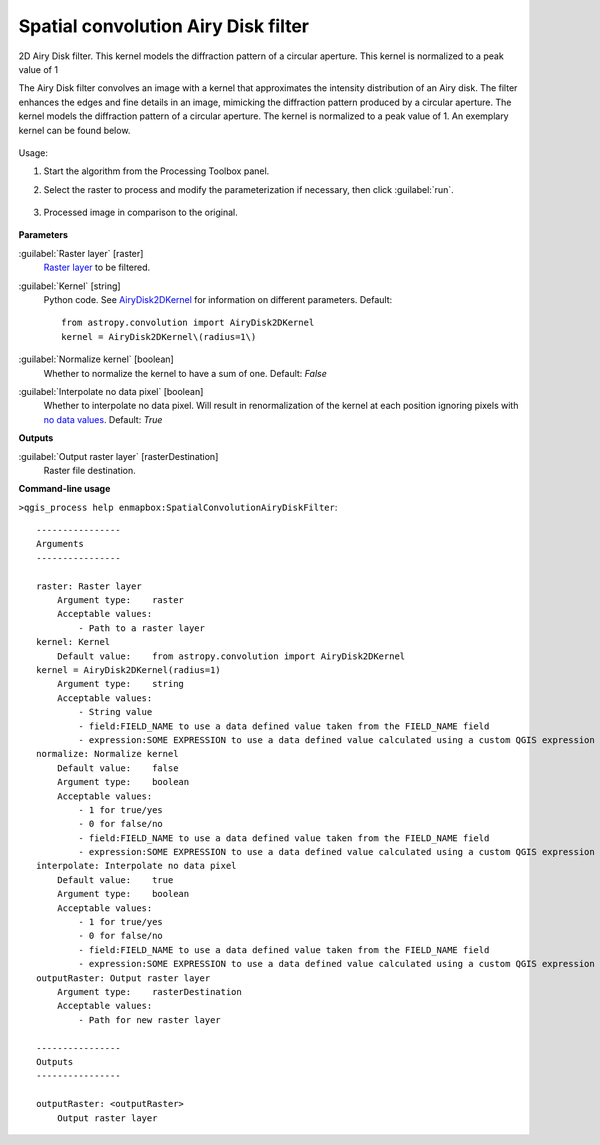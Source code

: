 
..
  ## AUTOGENERATED TITLE START

.. _alg-enmapbox-SpatialConvolutionAiryDiskFilter:

************************************
Spatial convolution Airy Disk filter
************************************

..
  ## AUTOGENERATED TITLE END

..
  ## AUTOGENERATED DESCRIPTION START

2D Airy Disk filter.
This kernel models the diffraction pattern of a circular aperture. This kernel is normalized to a peak value of 1

..
  ## AUTOGENERATED DESCRIPTION END

The Airy Disk filter convolves an image with a kernel that approximates the intensity distribution of an Airy disk. The filter enhances the edges and fine details in an image, mimicking the diffraction pattern produced by a circular aperture. The kernel models the diffraction pattern of a circular aperture. The kernel is normalized to a peak value of 1. An exemplary kernel can be found below.

    .. figure:: ../../processing_algorithms/convolution__morphology_and_filtering/img/airy_disk_kernel.png
       :align: center

Usage:

1. Start the algorithm from the Processing Toolbox panel.

2. Select the raster to process  and modify the parameterization if necessary, then click :guilabel:`run`.

    .. figure:: ../../processing_algorithms/convolution__morphology_and_filtering/img/interface_airy_filter.png
       :align: center

3. Processed image in comparison to the original.

    .. figure:: ../../processing_algorithms/convolution__morphology_and_filtering/img/result_airy_filter.png
       :align: center

..
  ## AUTOGENERATED PARAMETERS START

**Parameters**

:guilabel:`Raster layer` [raster]
    `Raster layer <https://enmap-box.readthedocs.io/en/latest/general/glossary.html#term-raster-layer>`_ to be filtered.

:guilabel:`Kernel` [string]
    Python code. See `AiryDisk2DKernel <http://docs.astropy.org/en/stable/api/astropy.convolution.AiryDisk2DKernel.html>`_ for information on different parameters.
    Default::

        from astropy.convolution import AiryDisk2DKernel
        kernel = AiryDisk2DKernel\(radius=1\)

:guilabel:`Normalize kernel` [boolean]
    Whether to normalize the kernel to have a sum of one.
    Default: *False*

:guilabel:`Interpolate no data pixel` [boolean]
    Whether to interpolate no data pixel. Will result in renormalization of the kernel at each position ignoring pixels with `no data values <https://enmap-box.readthedocs.io/en/latest/general/glossary.html#term-no-data-value>`_.
    Default: *True*

**Outputs**

:guilabel:`Output raster layer` [rasterDestination]
    Raster file destination.

..
  ## AUTOGENERATED PARAMETERS END

..
  ## AUTOGENERATED COMMAND USAGE START

**Command-line usage**

``>qgis_process help enmapbox:SpatialConvolutionAiryDiskFilter``::

    ----------------
    Arguments
    ----------------

    raster: Raster layer
        Argument type:    raster
        Acceptable values:
            - Path to a raster layer
    kernel: Kernel
        Default value:    from astropy.convolution import AiryDisk2DKernel
    kernel = AiryDisk2DKernel(radius=1)
        Argument type:    string
        Acceptable values:
            - String value
            - field:FIELD_NAME to use a data defined value taken from the FIELD_NAME field
            - expression:SOME EXPRESSION to use a data defined value calculated using a custom QGIS expression
    normalize: Normalize kernel
        Default value:    false
        Argument type:    boolean
        Acceptable values:
            - 1 for true/yes
            - 0 for false/no
            - field:FIELD_NAME to use a data defined value taken from the FIELD_NAME field
            - expression:SOME EXPRESSION to use a data defined value calculated using a custom QGIS expression
    interpolate: Interpolate no data pixel
        Default value:    true
        Argument type:    boolean
        Acceptable values:
            - 1 for true/yes
            - 0 for false/no
            - field:FIELD_NAME to use a data defined value taken from the FIELD_NAME field
            - expression:SOME EXPRESSION to use a data defined value calculated using a custom QGIS expression
    outputRaster: Output raster layer
        Argument type:    rasterDestination
        Acceptable values:
            - Path for new raster layer

    ----------------
    Outputs
    ----------------

    outputRaster: <outputRaster>
        Output raster layer

..
  ## AUTOGENERATED COMMAND USAGE END

